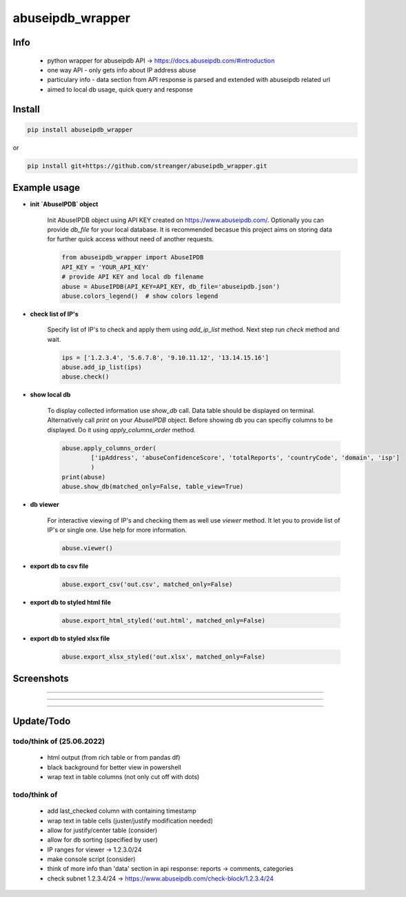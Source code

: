 *****************
abuseipdb_wrapper
*****************

Info
#######

 - python wrapper for abuseipdb API -> https://docs.abuseipdb.com/#introduction

 - one way API - only gets info about IP address abuse
 
 - particulary info - data section from API response is parsed and extended with abuseipdb related url
 
 - aimed to local db usage, quick query and response

Install
#######

.. code-block:: python

    pip install abuseipdb_wrapper

or

.. code-block:: python

	pip install git+https://github.com/streanger/abuseipdb_wrapper.git
	
Example usage
#############

- **init `AbuseIPDB` object**
 
    Init AbuseIPDB object using API KEY created on https://www.abuseipdb.com/. Optionally you can provide `db_file` for your local database. It is recommended becasue this project aims on storing data for further quick access without need of another requests.
	
    .. code-block:: python

        from abuseipdb_wrapper import AbuseIPDB
	API_KEY = 'YOUR_API_KEY'
	# provide API KEY and local db filename
	abuse = AbuseIPDB(API_KEY=API_KEY, db_file='abuseipdb.json')
	abuse.colors_legend()  # show colors legend
	
- **check list of IP's**
    
    Specify list of IP's to check and apply them using `add_ip_list` method. Next step run `check` method and wait.
    
    .. code-block:: python

	ips = ['1.2.3.4', '5.6.7.8', '9.10.11.12', '13.14.15.16']
	abuse.add_ip_list(ips)
	abuse.check()
	
- **show local db**
    
    To display collected information use `show_db` call. Data table should be displayed on terminal. Alternatively call `print` on your `AbuseIPDB` object. Before showing db you can specifiy columns to be displayed. Do it using `apply_columns_order` method.
	
    .. code-block:: python

	abuse.apply_columns_order(
		['ipAddress', 'abuseConfidenceScore', 'totalReports', 'countryCode', 'domain', 'isp']
		)
	print(abuse)
	abuse.show_db(matched_only=False, table_view=True)
	
- **db viewer**
    
    For interactive viewing of IP's and checking them as well use `viewer` method. It let you to provide list of IP's or single one. Use help for more information.
    
    .. code-block:: python

	abuse.viewer()
	
- **export db to csv file**
 
    .. code-block:: python
    
        abuse.export_csv('out.csv', matched_only=False)
	
- **export db to styled html file**
 
    .. code-block:: python
    
        abuse.export_html_styled('out.html', matched_only=False)
 
- **export db to styled xlsx file**
 
    .. code-block:: python
    
        abuse.export_xlsx_styled('out.xlsx', matched_only=False)
 
Screenshots
###########

.. image:: https://raw.githubusercontent.com/streanger/abuseipdb_wrapper/main/screenshots/colors_legend.png

----

.. image:: https://raw.githubusercontent.com/streanger/abuseipdb_wrapper/main/screenshots/check_example.png

----

.. image:: https://raw.githubusercontent.com/streanger/abuseipdb_wrapper/main/screenshots/viewer_example1.png

----

.. image:: https://raw.githubusercontent.com/streanger/abuseipdb_wrapper/main/screenshots/viewer_example2.png

Update/Todo
###########



todo/think of (25.06.2022)
**********************

 - html output (from rich table or from pandas df)
 
 - black background for better view in powershell

 - wrap text in table columns (not only cut off with dots)
 
todo/think of
**********************

 - add last_checked column with containing timestamp
	
 - wrap text in table cells (juster/justify modification needed)
	
 - allow for justify/center table (consider)
	
 - allow for db sorting (specified by user)
	
 - IP ranges for viewer -> 1.2.3.0/24
	
 - make console script (consider)
	
 - think of more info than 'data' section in api response: reports -> comments, categories
	
 - check subnet 1.2.3.4/24 -> https://www.abuseipdb.com/check-block/1.2.3.4/24
	
